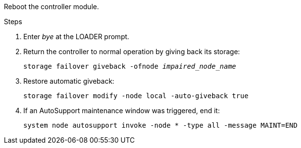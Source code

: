 
Reboot the controller module.

.Steps
. Enter _bye_ at the LOADER prompt.
. Return the controller to normal operation by giving back its storage: 
+
`storage failover giveback -ofnode _impaired_node_name_`

+
. Restore automatic giveback:
+
`storage failover modify -node local -auto-giveback true`

. If an AutoSupport maintenance window was triggered, end it:
+
`system node autosupport invoke -node * -type all -message MAINT=END` 

